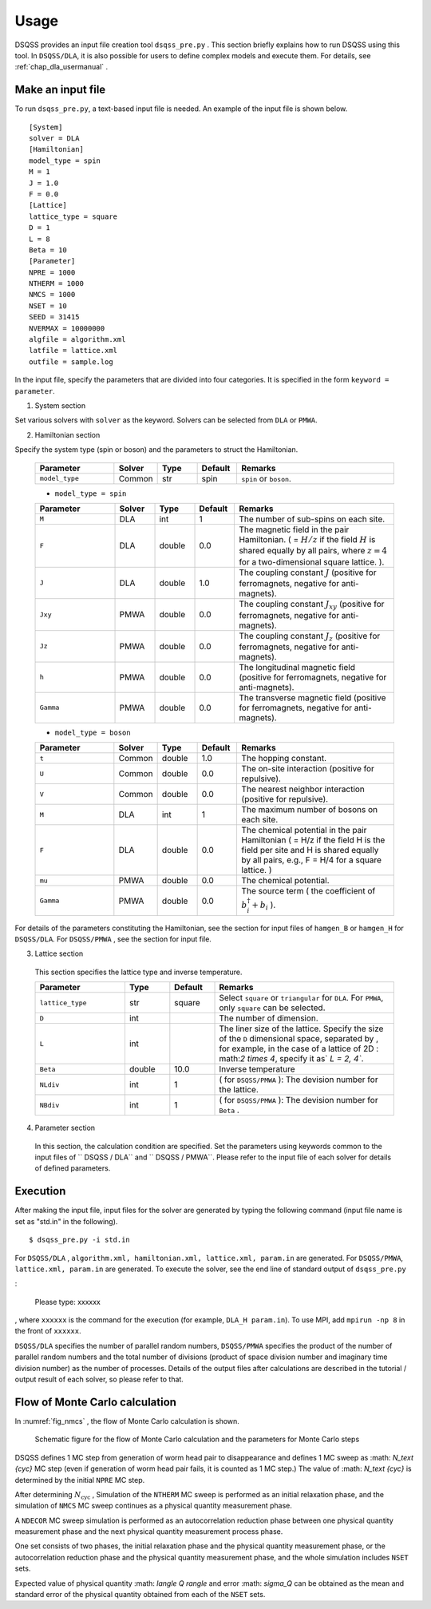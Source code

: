 .. -*- coding: utf-8 -*-
.. highlight:: none

Usage
------
DSQSS provides an input file creation tool ``dsqss_pre.py`` .
This section briefly explains how to run DSQSS using this tool.
In ``DSQSS/DLA``, it is also possible for users to define complex models and execute them.
For details, see :ref:`chap_dla_usermanual` .

Make an input file
*******************************

To run ``dsqss_pre.py``, a text-based input file is needed.
An example of the input file is shown below.
::

 [System]
 solver = DLA
 [Hamiltonian]
 model_type = spin
 M = 1
 J = 1.0
 F = 0.0
 [Lattice]
 lattice_type = square
 D = 1
 L = 8
 Beta = 10
 [Parameter]
 NPRE = 1000
 NTHERM = 1000
 NMCS = 1000
 NSET = 10
 SEED = 31415
 NVERMAX = 10000000
 algfile = algorithm.xml
 latfile = lattice.xml
 outfile = sample.log
 
In the input file, specify the parameters that are divided into four categories.
It is specified in the form ``keyword = parameter``.

1. System section

Set various solvers with ``solver`` as the keyword.
Solvers can be selected from ``DLA`` or ``PMWA``.
 
2. Hamiltonian section

Specify the system type (spin or boson) and the parameters to struct the Hamiltonian.
 
 .. csv-table::
   :header-rows: 1
   :widths: 2, 1, 1, 1, 4

   Parameter, Solver, Type, Default, Remarks
   ``model_type`` , Common, str, spin, "``spin`` or ``boson``."

 - ``model_type = spin``

 .. csv-table::
   :header-rows: 1
   :widths: 2, 1, 1, 1, 4
	 
   Parameter, Solver, Type, Default, Remarks 
   ``M`` , DLA, int, 1, "The number of sub-spins on each site."
   ``F`` , DLA, double, 0.0, "The magnetic field in the pair Hamiltonian. ( = :math:`H/z` if the field :math:`H` is shared equally by all pairs, where :math:`z = 4` for a two-dimensional square lattice. )."
   ``J`` , DLA, double, 1.0, "The coupling constant :math:`J` (positive for ferromagnets, negative for anti-magnets)."
   ``Jxy``, PMWA, double, 0.0, "The coupling constant :math:`J_{xy}` (positive for ferromagnets, negative for anti-magnets)."
   ``Jz``, PMWA, double, 0.0, "The coupling constant :math:`J_{z}` (positive for ferromagnets, negative for anti-magnets)."
   ``h``, PMWA, double, 0.0, "The longitudinal magnetic field (positive for ferromagnets, negative for anti-magnets)."
   ``Gamma`` , PMWA, double, 0.0, "The transverse magnetic field (positive for ferromagnets, negative for anti-magnets)."
 
 - ``model_type = boson``
 
 .. csv-table::
   :header-rows: 1
   :widths: 2, 1, 1, 1, 4
	 
   Parameter, Solver, Type, Default, Remarks
   ``t`` , Common, double, 1.0, "The hopping constant."
   ``U`` , Common, double, 0.0, "The on-site interaction (positive for repulsive)."
   ``V`` , Common, double, 0.0, "The nearest neighbor interaction (positive for repulsive)."
   ``M`` , DLA, int, 1, "The maximum number of bosons on each site."
   ``F`` , DLA, double, 0.0, "The chemical potential in the pair Hamiltonian ( = H/z if the field H is the field per site and H is shared equally by all pairs, e.g., F = H/4 for a square lattice. )"
   ``mu``, PMWA, double, 0.0, "The chemical potential."
   ``Gamma`` , PMWA, double, 0.0, "The source term ( the coefficient of :math:`b_i^{\dagger}+b_i` )."

For details of the parameters constituting the Hamiltonian,
see the section for input files of ``hamgen_B`` or ``hamgen_H`` for ``DSQSS/DLA``.
For ``DSQSS/PMWA`` , see the section for input file.

3. Lattice section

 This section specifies the lattice type and inverse temperature.

 .. csv-table::
   :header-rows: 1
   :widths: 2, 1, 1, 4
	 
   Parameter, Type, Default, Remarks
   ``lattice_type`` , str, square, "Select ``square`` or ``triangular`` for ``DLA``. For ``PMWA``, only  ``square``  can be selected."
   ``D`` , int, , "The number of dimension. "
   ``L`` , int, , "The liner size of the lattice. Specify the size of the ``D`` dimensional space, separated by , for example, in the case of a lattice of 2D : math:`2 \ times 4`, specify it as` `L = 2, 4``."
   ``Beta`` , double, 10.0, "Inverse temperature"
   ``NLdiv`` , int, 1, "( for ``DSQSS/PMWA`` ): The devision number for the lattice."
   ``NBdiv``, int, 1, "( for ``DSQSS/PMWA`` ): The devision number for ``Beta`` ."

4. Parameter section

 In this section, the calculation condition are specified.
 Set the parameters using keywords common to the input files of `` DSQSS / DLA`` and `` DSQSS / PMWA``.
 Please refer to the input file of each solver for details of defined parameters.   

Execution
*******************************

After making the input file, input files for the solver are generated by typing the following command (input file name is set as "std.in" in the following).
::

 $ dsqss_pre.py -i std.in


For ``DSQSS/DLA`` , ``algorithm.xml, hamiltonian.xml, lattice.xml, param.in`` are generated.
For ``DSQSS/PMWA``, ``lattice.xml, param.in`` are generated.
To execute the solver, see the end line of standard output of ``dsqss_pre.py``

:

 Please type: xxxxxx

, where ``xxxxxx`` is the command for the execution (for example, ``DLA_H param.in``).
To use MPI, add ``mpirun -np 8`` in the front of ``xxxxxx``.

``DSQSS/DLA`` specifies the number of parallel random numbers,
``DSQSS/PMWA`` specifies the product of the number of parallel random numbers
and the total number of divisions (product of space division number and imaginary time division number) as the number of processes.
Details of the output files after calculations are described in the tutorial / output result of each solver, so please refer to that.


Flow of Monte Carlo calculation
********************************

In :numref:`fig_nmcs` , the flow of Monte Carlo calculation is shown.

.. figure:: ../../image/dsqss/nmcs.*
   :name: fig_nmcs
   :alt: Schematic figure for the flow and parameters of Monte Carlo calculation

   Schematic figure for the  flow of Monte Carlo calculation and the parameters for Monte Carlo steps

DSQSS defines 1 MC step from generation of worm head pair to disappearance and
defines 1 MC sweep as :math: `N_\text {cyc}` MC step (even if generation of worm head pair fails, it is counted as 1 MC step.)
The value of :math: `N_\text {cyc}` is determined by the initial ``NPRE`` MC step.

After determining :math:`N_\text{cyc}` ,
Simulation of the ``NTHERM`` MC sweep is performed as an initial relaxation phase,
and the simulation of ``NMCS`` MC sweep continues as a physical quantity measurement phase.

A ``NDECOR`` MC sweep simulation is performed as an autocorrelation reduction phase
between one physical quantity measurement phase and the next physical quantity measurement process phase.

One set consists of two phases, the initial relaxation phase and the physical quantity measurement phase,
or the autocorrelation reduction phase and the physical quantity measurement phase,
and the whole simulation includes ``NSET`` sets.

Expected value of physical quantity :math: `\langle Q \rangle` and error :math: `\ sigma_Q`
can be obtained as the mean and standard error of the physical quantity obtained from each of the ``NSET`` sets.
